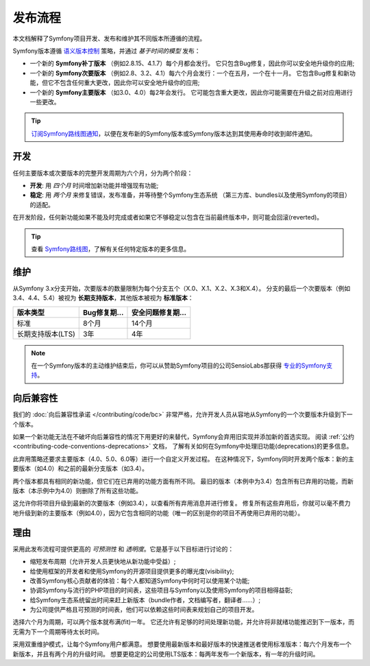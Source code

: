 发布流程
===================

本文档解释了Symfony项目开发、发布和维护其不同版本所遵循的流程。

Symfony版本遵循 `语义版本控制`_ 策略，并通过 *基于时间的模型* 发布：

* 一个新的 **Symfony补丁版本** （例如2.8.15、4.1.7）每个月都会发行。
  它只包含Bug修复，因此你可以安全地升级你的应用;
* 一个新的 **Symfony次要版本** （例如2.8、3.2、4.1）每六个月会发行：一个在五月，一个在十一月。
  它包含Bug修复和新功能，但它不包含任何重大更改，因此你可以安全地升级你的应用;
* 一个新的 **Symfony主要版本** （如3.0、4.0）每2年会发行。
  它可能包含重大更改，因此你可能需要在升级之前对应用进行一些更改。

.. tip::

    `订阅Symfony路线图通知`_，以便在发布新的Symfony版本或Symfony版本达到其使用寿命时收到邮件通知。

.. _contributing-release-development:

开发
-----------

任何主要版本或次要版本的完整开发周期为六个月，分为两个阶段：

* **开发**: 用 *四个月* 时间增加新功能并增强现有功能;

* **稳定**: 用 *两个月* 来修复错误，发布准备，并等待整个Symfony生态系统
  （第三方库、bundles以及使用Symfony的项目）的适配。

在开发阶段，任何新功能如果不能及时完成或者如果它不够稳定以包含在当前最终版本中，则可能会回滚(reverted)。

.. tip::

    查看 `Symfony路线图`_，了解有关任何特定版本的更多信息。

.. _contributing-release-maintenance:
.. _symfony-versions:
.. _releases-lts:

维护
-----------

从Symfony 3.x分支开始，次要版本的数量限制为每个分支五个（X.0、X.1、X.2、X.3和X.4）。
分支的最后一个次要版本（例如3.4、4.4、5.4）被视为 **长期支持版本**，其他版本被视为 **标准版本**：

=======================  =====================  ================================
版本类型                    Bug修复期...           安全问题修复期...
=======================  =====================  ================================
标准                       8个月                  14个月
长期支持版本(LTS)           3年                    4年
=======================  =====================  ================================

.. note::

    在一个Symfony版本的主动维护结束后，你可以从赞助Symfony项目的公司SensioLabs那获得 `专业的Symfony支持`_。

.. _deprecations:

向后兼容性
----------------------

我们的 :doc:`向后兼容性承诺 </contributing/code/bc>` 非常严格，允许开发人员从容地从Symfony的一个次要版本升级到下一个版本。

如果一个新功能无法在不破坏向后兼容性的情况下用更好的来替代，Symfony会弃用旧实现并添加新的首选实现。
阅读 :ref:`公约 <contributing-code-conventions-deprecations>` 文档，
了解有关如何在Symfony中处理旧功能(deprecations)的更多信息。

.. _major-version-development:

此弃用策略还要求主要版本（4.0、5.0、6.0等）进行一个自定义开发过程。
在这种情况下，Symfony同时开发两个版本：新的主要版本（如4.0）和之前的最新分支版本（如3.4）。

两个版本都具有相同的新功能，但它们在已弃用的功能方面有所不同。 最旧的版本（本例中为3.4）包含所有已弃用的功能，而新版本（本示例中为4.0）则删除了所有这些功能。

这允许你将项目升级到最新的次要版本（例如3.4），以查看所有弃用消息并进行修复。 
修复所有这些弃用后，你就可以毫不费力地升级到新的主要版本（例如4.0），因为它包含相同的功能（唯一的区别是你的项目不再使用已弃用的功能）。

理由
---------

采用此发布流程可提供更高的 *可预测性* 和 *透明度*。它是基于以下目标进行讨论的：

* 缩短发布周期（允许开发人员更快地从新功能中受益）;
* 给使用框架的开发者和使用Symfony的开源项目提供更多的曝光度(visibility);
* 改善Symfony核心贡献者的体验：每个人都知道Symfony中何时可以使用某个功能;
* 协调Symfony与流行的PHP项目的时间表，这些项目与Symfony以及使用Symfony的项目相得益彰;
* 给Symfony生态系统留出时间来赶上新版本（bundle作者，文档编写者，翻译者......）;
* 为公司提供严格且可预测的时间表，他们可以依赖这些时间表来规划自己的项目开发。

选择六个月为周期，可以两个版本就布满(fit)一年。
它还允许有足够的时间处理新功能，并允许将非就绪功能推迟到下一版本，而无需为下一个周期等待太长时间。

采用双重维护模式，让每个Symfony用户都满意。
想要使用最新版本和最好版本的快速推送者使用标准版本：每六个月发布一个新版本，并且有两个月的升级时间。
想要更稳定的公司使用LTS版本：每两年发布一个新版本，有一年的升级时间。

.. _`语义版本控制`: https://semver.org/
.. _`订阅Symfony路线图通知`: https://symfony.com/account
.. _`Symfony路线图`: https://symfony.com/roadmap#checker
.. _`专业的Symfony支持`: https://sensiolabs.com/
